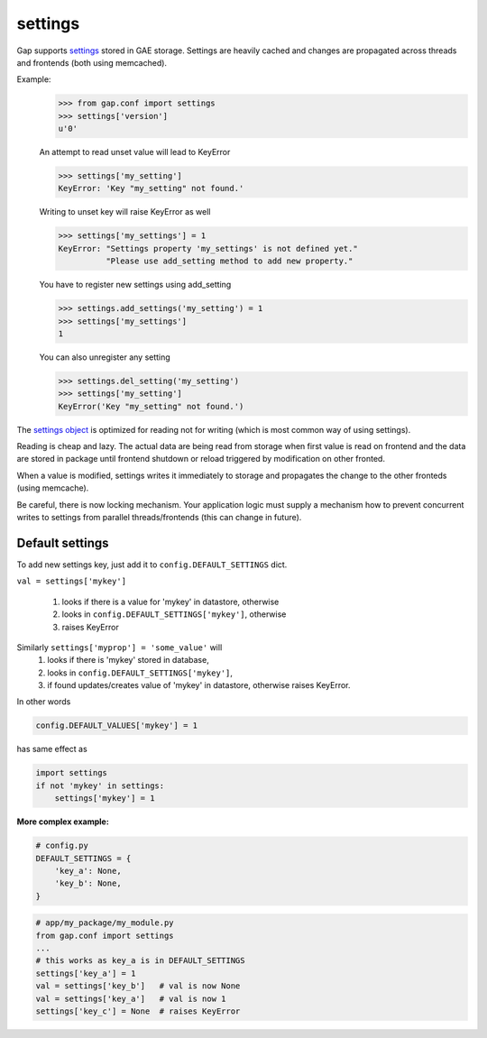 settings
========

Gap supports `settings <../gap/conf.py>`__ stored in GAE storage. Settings are
heavily cached and changes are propagated across threads and frontends (both
using memcached).

Example:
    .. code:: python
    
        >>> from gap.conf import settings
        >>> settings['version']
        u'0'
    
    An attempt to read unset value will lead to KeyError
    
    .. code:: python

        >>> settings['my_setting']
        KeyError: 'Key "my_setting" not found.'
    
    Writing to unset key will raise KeyError as well
    
    .. code:: python
    
        >>> settings['my_settings'] = 1
        KeyError: "Settings property 'my_settings' is not defined yet."
                  "Please use add_setting method to add new property."
        
    You have to register new settings using add_setting
    
    .. code:: python
    
        >>> settings.add_settings('my_setting') = 1
        >>> settings['my_settings']
        1
        
    You can also unregister any setting
    
    .. code:: python

        >>> settings.del_setting('my_setting')
        >>> settings['my_setting']
        KeyError('Key "my_setting" not found.')


The `settings object <../gap/conf.py>`__ is optimized for reading not for
writing (which is most common way of using settings).

Reading is cheap and lazy. The actual data are being read from storage when
first value is read on frontend and the data are stored in package until
frontend shutdown or reload triggered by modification on other fronted.

When a value is modified, settings writes it immediately to storage and
propagates the change to the other fronteds (using memcache).

Be careful, there is now locking mechanism. Your application logic must supply
a mechanism how to prevent concurrent writes to settings from parallel
threads/frontends (this can change in future).

Default settings
----------------
To add new settings key, just add it to
``config.DEFAULT_SETTINGS`` dict.

``val = settings['mykey']``

    1. looks if there is a value for 'mykey' in datastore, otherwise
    2. looks in ``config.DEFAULT_SETTINGS['mykey']``, otherwise
    3. raises KeyError

Similarly ``settings['myprop'] = 'some_value'`` will
    1. looks if there is 'mykey' stored in database,
    2. looks in ``config.DEFAULT_SETTINGS['mykey']``,
    3. if found updates/creates value of 'mykey' in datastore, otherwise raises
       KeyError.

In other words

.. code:: python

    config.DEFAULT_VALUES['mykey'] = 1

has same effect as

.. code:: python

    import settings
    if not 'mykey' in settings:
        settings['mykey'] = 1

**More complex example:**

.. code:: python

    # config.py
    DEFAULT_SETTINGS = {
        'key_a': None,
        'key_b': None,
    }

.. code:: python

    # app/my_package/my_module.py
    from gap.conf import settings
    ...
    # this works as key_a is in DEFAULT_SETTINGS
    settings['key_a'] = 1
    val = settings['key_b']   # val is now None
    val = settings['key_a']   # val is now 1
    settings['key_c'] = None  # raises KeyError
